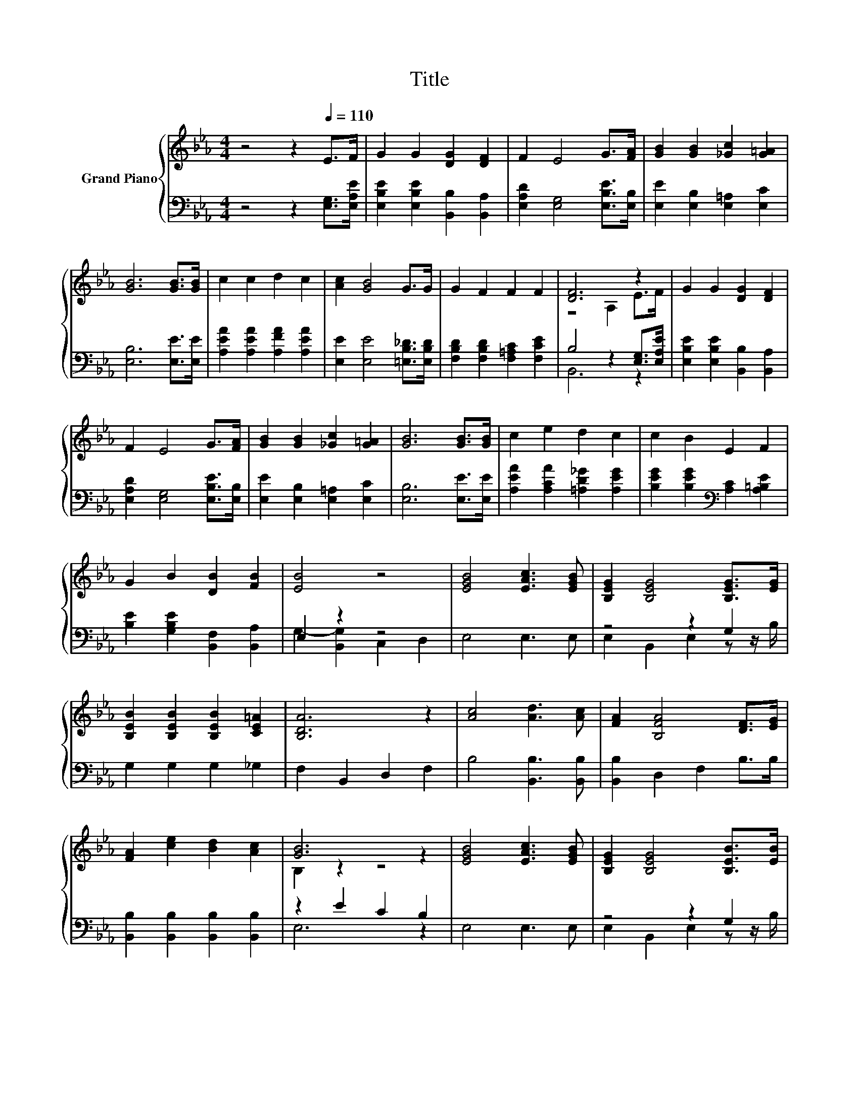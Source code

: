 X:1
T:Title
%%score { ( 1 3 ) | ( 2 4 ) }
L:1/8
M:4/4
K:Eb
V:1 treble nm="Grand Piano"
V:3 treble 
V:2 bass 
V:4 bass 
V:1
 z4 z2[Q:1/4=110] E>F | G2 G2 [DG]2 [DF]2 | F2 E4 G>[FA] | [GB]2 [GB]2 [_Gc]2 [G=A]2 | %4
 [GB]6 [GB]>[GB] | c2 c2 d2 c2 | [Ac]2 [GB]4 G>G | G2 F2 F2 F2 | [DF]6 z2 | G2 G2 [DG]2 [DF]2 | %10
 F2 E4 G>[FA] | [GB]2 [GB]2 [_Gc]2 [G=A]2 | [GB]6 [GB]>[GB] | c2 e2 d2 c2 | c2 B2 E2 F2 | %15
 G2 B2 [DB]2 [FB]2 | [EB]4 z4 | [EGB]4 [EAc]3 [EGB] | [B,EG]2 [B,EG]4 [B,EG]>[EG] | %19
 [B,EB]2 [B,EB]2 [B,EB]2 [CE=A]2 | [B,DA]6 z2 | [Ac]4 [Ad]3 [Ac] | [FA]2 [B,FA]4 [DF]>[EG] | %23
 [FA]2 [ce]2 [Bd]2 [Ac]2 | [GB]6 z2 | [EGB]4 [EAc]3 [EGB] | [B,EG]2 [B,EG]4 [B,EB]>[EB] | %27
 [Ge]2 [Ge]2 [Ad]2 [B_d]2 | c6 c>c | c2 e2 d2 c2 | %30
 c2 B2 z2 E>F[Q:1/4=108][Q:1/4=105][Q:1/4=103][Q:1/4=101][Q:1/4=99][Q:1/4=96][Q:1/4=94][Q:1/4=92][Q:1/4=89][Q:1/4=87][Q:1/4=85] | %31
 G B3 [DG] [DF]3 |[M:3/4] E6 |] %33
V:2
 z4 z2 [E,G,]>[E,A,E] | [E,B,E]2 [E,B,E]2 [B,,B,]2 [B,,A,]2 | [E,A,D]2 [E,G,]4 [E,B,E]>[E,B,] | %3
 [E,E]2 [E,B,]2 [E,=A,]2 [E,C]2 | [E,B,]6 [E,E]>[E,E] | [A,EA]2 [A,EA]2 [A,FA]2 [A,EA]2 | %6
 [E,E]2 [E,E]4 [=E,B,_D]>[E,B,D] | [F,B,D]2 [F,B,D]2 [F,=A,C]2 [F,CE]2 | B,4 z2 [E,G,]>[E,A,E] | %9
 [E,B,E]2 [E,B,E]2 [B,,B,]2 [B,,A,]2 | [E,A,D]2 [E,G,]4 [E,B,E]>[E,B,] | %11
 [E,E]2 [E,B,]2 [E,=A,]2 [E,C]2 | [E,B,]6 [E,E]>[E,E] | [A,EA]2 [A,CA]2 [=A,D_G]2 [A,EG]2 | %14
 [B,EG]2 [B,EG]2[K:bass] [A,C]2 [A,=B,E]2 | [B,E]2 [G,B,E]2 [B,,F,]2 [B,,A,]2 | E,2 z2 z4 | %17
 E,4 E,3 E, | z4 z2 G,2 | G,2 G,2 G,2 _G,2 | F,2 B,,2 D,2 F,2 | B,4 [B,,B,]3 [B,,B,] | %22
 [B,,B,]2 D,2 F,2 B,>B, | [B,,B,]2 [B,,B,]2 [B,,B,]2 [B,,B,]2 | z2 E2 C2 B,2 | E,4 E,3 E, | %26
 z4 z2 G,2 | [E,B,]2 [E,B,]2 [F,B,]2[K:treble] [G,E]2 | [A,EA]6 [A,EA]>[A,EA] | %29
 [=A,E_G]2 [A,CG]2 [A,DG]2 [A,EG]2 | [B,EG]2 [B,EG]2 z2[K:bass] [A,C]>[A,=B,E] | %31
 [B,E] [G,B,E]3 [B,,B,] [B,,A,]3 |[M:3/4] [E,G,]6 |] %33
V:3
 x8 | x8 | x8 | x8 | x8 | x8 | x8 | x8 | z4 A,2 E>F | x8 | x8 | x8 | x8 | x8 | x8 | x8 | x8 | x8 | %18
 x8 | x8 | x8 | x8 | x8 | x8 | B,2 z2 z4 | x8 | x8 | x8 | x8 | x8 | x8 | x8 |[M:3/4] x6 |] %33
V:4
 x8 | x8 | x8 | x8 | x8 | x8 | x8 | x8 | B,,6 z2 | x8 | x8 | x8 | x8 | x8 | x4[K:bass] x4 | x8 | %16
 G,2- [B,,G,]2 C,2 D,2 | x8 | E,2 B,,2 E,2 z z/ B,/ | x8 | x8 | x8 | x8 | x8 | E,6 z2 | x8 | %26
 E,2 B,,2 E,2 z z/ B,/ | x6[K:treble] x2 | x8 | x8 | x6[K:bass] x2 | x8 |[M:3/4] x6 |] %33

